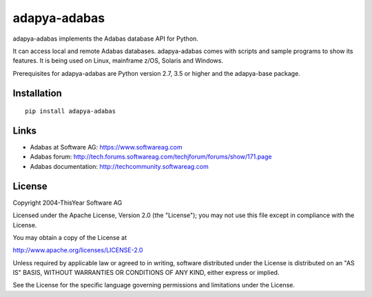 adapya-adabas
-------------

adapya-adabas implements the Adabas database API for Python.

It can access local and remote Adabas databases.
adapya-adabas comes with scripts and sample programs to show its features.
It is being used on Linux, mainframe z/OS, Solaris and Windows.

Prerequisites for adapya-adabas are Python version 2.7, 3.5 or higher
and the adapya-base package.


Installation
~~~~~~~~~~~~

::

    pip install adapya-adabas


Links
~~~~~

- Adabas at Software AG: https://www.softwareag.com
- Adabas forum: http://tech.forums.softwareag.com/techjforum/forums/show/171.page
- Adabas documentation: http://techcommunity.softwareag.com



License
~~~~~~~

Copyright 2004-ThisYear Software AG

Licensed under the Apache License, Version 2.0 (the "License");
you may not use this file except in compliance with the License.

You may obtain a copy of the License at

http://www.apache.org/licenses/LICENSE-2.0

Unless required by applicable law or agreed to in writing, software
distributed under the License is distributed on an "AS IS" BASIS,
WITHOUT WARRANTIES OR CONDITIONS OF ANY KIND, either express or implied.

See the License for the specific language governing permissions and
limitations under the License.
